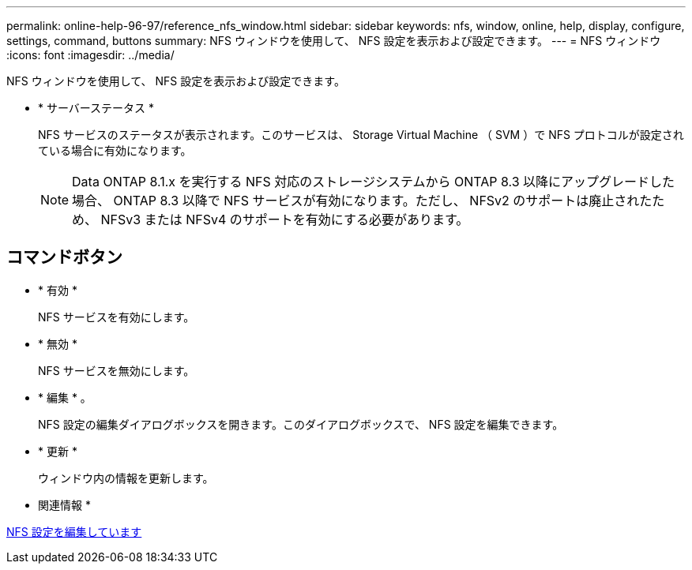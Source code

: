 ---
permalink: online-help-96-97/reference_nfs_window.html 
sidebar: sidebar 
keywords: nfs, window, online, help, display, configure, settings, command, buttons 
summary: NFS ウィンドウを使用して、 NFS 設定を表示および設定できます。 
---
= NFS ウィンドウ
:icons: font
:imagesdir: ../media/


[role="lead"]
NFS ウィンドウを使用して、 NFS 設定を表示および設定できます。

* * サーバーステータス *
+
NFS サービスのステータスが表示されます。このサービスは、 Storage Virtual Machine （ SVM ）で NFS プロトコルが設定されている場合に有効になります。

+
[NOTE]
====
Data ONTAP 8.1.x を実行する NFS 対応のストレージシステムから ONTAP 8.3 以降にアップグレードした場合、 ONTAP 8.3 以降で NFS サービスが有効になります。ただし、 NFSv2 のサポートは廃止されたため、 NFSv3 または NFSv4 のサポートを有効にする必要があります。

====




== コマンドボタン

* * 有効 *
+
NFS サービスを有効にします。

* * 無効 *
+
NFS サービスを無効にします。

* * 編集 * 。
+
NFS 設定の編集ダイアログボックスを開きます。このダイアログボックスで、 NFS 設定を編集できます。

* * 更新 *
+
ウィンドウ内の情報を更新します。



* 関連情報 *

xref:task_editing_nfs_settings.adoc[NFS 設定を編集しています]
